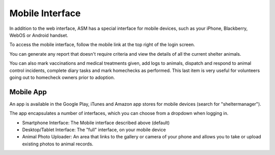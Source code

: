 Mobile Interface
================

In addition to the web interface, ASM has a special interface for mobile
devices, such as your iPhone, Blackberry, WebOS or Android handset.

.. image:: images/mobile_menu.png
.. image:: images/mobile_reports.png

To access the mobile interface, follow the mobile link at the top right of the
login screen.

You can generate any report that doesn't require criteria and view the details
of all the current shelter animals.

.. image:: images/mobile_inventory.png

You can also mark vaccinations and medical treatments given, add logs to
animals, dispatch and respond to animal control incidents, complete diary tasks
and mark homechecks as performed. This last item is very useful for volunteers
going out to homecheck owners prior to adoption.

Mobile App
----------

An app is available in the Google Play, iTunes and Amazon app stores for mobile
devices (search for "sheltermanager").

The app encapsulates a number of interfaces, which you can choose from a dropdown
when logging in. 

* Smartphone Interface: The Mobile interface described above (default)

* Desktop/Tablet Interface: The "full" interface, on your mobile device

* Animal Photo Uploader: An area that links to the gallery or camera of your phone
  and allows you to take or upload existing photos to animal records.

